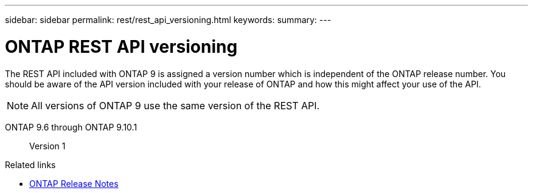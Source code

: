 ---
sidebar: sidebar
permalink: rest/rest_api_versioning.html
keywords:
summary:
---

= ONTAP REST API versioning
:hardbreaks:
:nofooter:
:icons: font
:linkattrs:
:imagesdir: ../media/

[.lead]
The REST API included with ONTAP 9 is assigned a version number which is independent of the ONTAP release number. You should be aware of the API version included with your release of ONTAP and how this might affect your use of the API.

[NOTE]
All versions of ONTAP 9 use the same version of the REST API.

ONTAP 9.6 through ONTAP 9.10.1::
Version 1

.Related links

* link:../rn/whats_new.html[ONTAP Release Notes]
